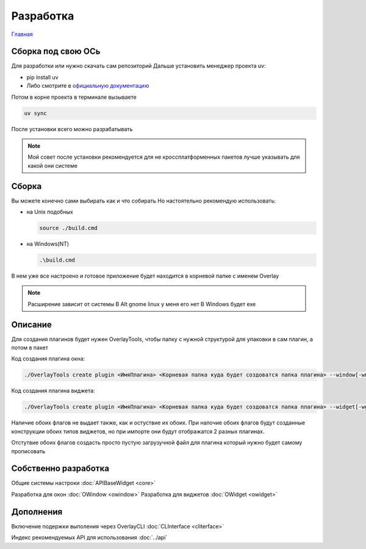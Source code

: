Разработка
==========

`Главная <../README.md>`_

Сборка под свою ОСь
-------------------

Для разработки или нужно скачать сам репозиторий
Дальше установить менеджер проекта uv:

- pip install uv
- Либо смотрите в `официальную документацию <https://docs.astral.sh/uv/>`_

Потом в корне проекта в терминале вызываете

.. code-block:: bash

   uv sync

После установки всего можно разрабатывать

.. note::
   Мой совет после установки рекомендуется для не кроссплатформенных пакетов лучше указывать для какой они системе

Сборка
------

Вы можете конечно сами выбирать как и что собирать
Но настоятельно рекомендую использовать:

- на Unix подобных

  .. code-block:: bash

     source ./build.cmd

- на Windows(NT)

  .. code-block:: shell

     .\build.cmd

В нем уже все настроено и готовое приложение будет находится в корневой папке с именем Overlay

.. note::
   Расширение зависит от системы
   В Alt gnome linux у меня его нет
   В Windows будет exe

Описание
--------

Для создания плагинов будет нужен OverlayTools, чтобы папку с нужной структурой для упаковки в сам плагин, а потом в пакет

Код создания плагина окна:

.. code-block:: bash

   ./OverlayTools create plugin <ИмяПлагина> <Корневая папка куда будет создоватся папка плагина> --window[-wn]

Код создания плагина виджета:

.. code-block:: bash

   ./OverlayTools create plugin <ИмяПлагина> <Корневая папка куда будет создоватся папка плагина> --widget[-wg]

Наличие обоих флагов не выдает также, как и остуствие их обоих. При налочие обоих флагов будут созданные конструкции обоих типов виджетов, но при импорте они будут отображатся 2 разных плагинах.

.. image:: image/image.png
   :alt: Фото разных типов плагинов

Отстутвие обоих флагов создасть просто пустую загрузучной файл для плагина который нужно будет самому прописовать

Собственно разработка
---------------------

Общие системы настроки :doc:`APIBaseWidget <core>`

Разработка для окон :doc:`OWindow <owindow>`
Разработка для виджетов :doc:`OWidget <owidget>`

Дополнения
----------

Включение подержки выполения через OverlayCLI :doc:`CLInterface <cliterface>`

Индекс рекомендуемых API для использования :doc:`../api`